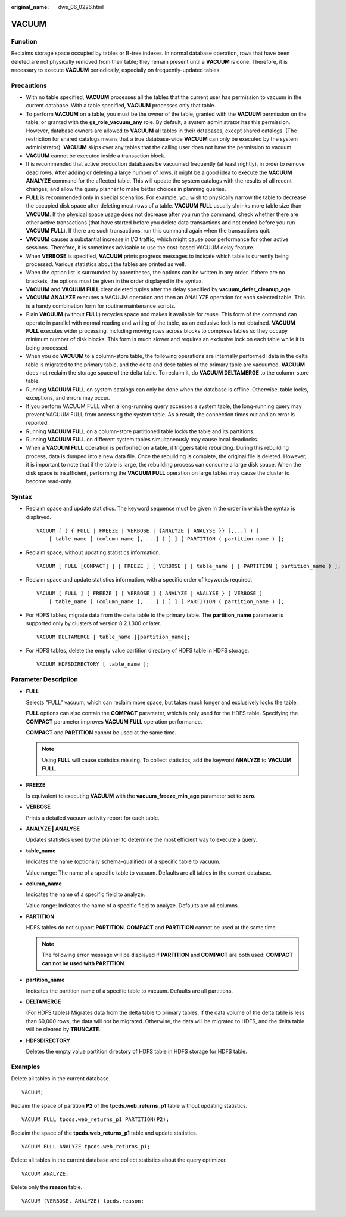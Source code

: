 :original_name: dws_06_0226.html

.. _dws_06_0226:

VACUUM
======

Function
--------

Reclaims storage space occupied by tables or B-tree indexes. In normal database operation, rows that have been deleted are not physically removed from their table; they remain present until a **VACUUM** is done. Therefore, it is necessary to execute **VACUUM** periodically, especially on frequently-updated tables.

Precautions
-----------

-  With no table specified, **VACUUM** processes all the tables that the current user has permission to vacuum in the current database. With a table specified, **VACUUM** processes only that table.
-  To perform **VACUUM** on a table, you must be the owner of the table, granted with the **VACUUM** permission on the table, or granted with the **gs_role_vacuum_any** role. By default, a system administrator has this permission. However, database owners are allowed to **VACUUM** all tables in their databases, except shared catalogs. (The restriction for shared catalogs means that a true database-wide **VACUUM** can only be executed by the system administrator). **VACUUM** skips over any tables that the calling user does not have the permission to vacuum.
-  **VACUUM** cannot be executed inside a transaction block.
-  It is recommended that active production databases be vacuumed frequently (at least nightly), in order to remove dead rows. After adding or deleting a large number of rows, it might be a good idea to execute the **VACUUM ANALYZE** command for the affected table. This will update the system catalogs with the results of all recent changes, and allow the query planner to make better choices in planning queries.
-  **FULL** is recommended only in special scenarios. For example, you wish to physically narrow the table to decrease the occupied disk space after deleting most rows of a table. **VACUUM FULL** usually shrinks more table size than **VACUUM**. If the physical space usage does not decrease after you run the command, check whether there are other active transactions (that have started before you delete data transactions and not ended before you run **VACUUM FULL**). If there are such transactions, run this command again when the transactions quit.
-  **VACUUM** causes a substantial increase in I/O traffic, which might cause poor performance for other active sessions. Therefore, it is sometimes advisable to use the cost-based VACUUM delay feature.
-  When **VERBOSE** is specified, **VACUUM** prints progress messages to indicate which table is currently being processed. Various statistics about the tables are printed as well.
-  When the option list is surrounded by parentheses, the options can be written in any order. If there are no brackets, the options must be given in the order displayed in the syntax.
-  **VACUUM** and **VACUUM FULL** clear deleted tuples after the delay specified by **vacuum_defer_cleanup_age**.
-  **VACUUM ANALYZE** executes a VACUUM operation and then an ANALYZE operation for each selected table. This is a handy combination form for routine maintenance scripts.
-  Plain **VACUUM** (without **FULL**) recycles space and makes it available for reuse. This form of the command can operate in parallel with normal reading and writing of the table, as an exclusive lock is not obtained. **VACUUM FULL** executes wider processing, including moving rows across blocks to compress tables so they occupy minimum number of disk blocks. This form is much slower and requires an exclusive lock on each table while it is being processed.
-  When you do **VACUUM** to a column-store table, the following operations are internally performed: data in the delta table is migrated to the primary table, and the delta and desc tables of the primary table are vacuumed. **VACUUM** does not reclaim the storage space of the delta table. To reclaim it, do **VACUUM DELTAMERGE** to the column-store table.
-  Running **VACUUM FULL** on system catalogs can only be done when the database is offline. Otherwise, table locks, exceptions, and errors may occur.
-  If you perform VACUUM FULL when a long-running query accesses a system table, the long-running query may prevent VACUUM FULL from accessing the system table. As a result, the connection times out and an error is reported.
-  Running **VACUUM FULL** on a column-store partitioned table locks the table and its partitions.
-  Running **VACUUM FULL** on different system tables simultaneously may cause local deadlocks.
-  When a **VACUUM FULL** operation is performed on a table, it triggers table rebuilding. During this rebuilding process, data is dumped into a new data file. Once the rebuilding is complete, the original file is deleted. However, it is important to note that if the table is large, the rebuilding process can consume a large disk space. When the disk space is insufficient, performing the **VACUUM FULL** operation on large tables may cause the cluster to become read-only.

Syntax
------

-  Reclaim space and update statistics. The keyword sequence must be given in the order in which the syntax is displayed.

   ::

      VACUUM [ ( { FULL | FREEZE | VERBOSE | {ANALYZE | ANALYSE }} [,...] ) ]
          [ table_name [ (column_name [, ...] ) ] ] [ PARTITION ( partition_name ) ];

-  Reclaim space, without updating statistics information.

   ::

      VACUUM [ FULL [COMPACT] ] [ FREEZE ] [ VERBOSE ] [ table_name ] [ PARTITION ( partition_name ) ];

-  Reclaim space and update statistics information, with a specific order of keywords required.

   ::

      VACUUM [ FULL ] [ FREEZE ] [ VERBOSE ] { ANALYZE | ANALYSE } [ VERBOSE ]
          [ table_name [ (column_name [, ...] ) ] ] [ PARTITION ( partition_name ) ];

-  For HDFS tables, migrate data from the delta table to the primary table. The **partition_name** parameter is supported only by clusters of version 8.2.1.300 or later.

   ::

      VACUUM DELTAMERGE [ table_name ][partition_name];

-  For HDFS tables, delete the empty value partition directory of HDFS table in HDFS storage.

   ::

      VACUUM HDFSDIRECTORY [ table_name ];

Parameter Description
---------------------

-  **FULL**

   Selects "FULL" vacuum, which can reclaim more space, but takes much longer and exclusively locks the table.

   **FULL** options can also contain the **COMPACT** parameter, which is only used for the HDFS table. Specifying the **COMPACT** parameter improves **VACUUM FULL** operation performance.

   **COMPACT** and **PARTITION** cannot be used at the same time.

   .. note::

      Using **FULL** will cause statistics missing. To collect statistics, add the keyword **ANALYZE** to **VACUUM FULL**.

-  **FREEZE**

   Is equivalent to executing **VACUUM** with the **vacuum_freeze_min_age** parameter set to **zero**.

-  **VERBOSE**

   Prints a detailed vacuum activity report for each table.

-  **ANALYZE \| ANALYSE**

   Updates statistics used by the planner to determine the most efficient way to execute a query.

-  **table_name**

   Indicates the name (optionally schema-qualified) of a specific table to vacuum.

   Value range: The name of a specific table to vacuum. Defaults are all tables in the current database.

-  **column_name**

   Indicates the name of a specific field to analyze.

   Value range: Indicates the name of a specific field to analyze. Defaults are all columns.

-  **PARTITION**

   HDFS tables do not support **PARTITION**. **COMPACT** and **PARTITION** cannot be used at the same time.

   .. note::

      The following error message will be displayed if **PARTITION** and **COMPACT** are both used: **COMPACT can not be used with PARTITION**.

-  **partition_name**

   Indicates the partition name of a specific table to vacuum. Defaults are all partitions.

-  **DELTAMERGE**

   (For HDFS tables) Migrates data from the delta table to primary tables. If the data volume of the delta table is less than 60,000 rows, the data will not be migrated. Otherwise, the data will be migrated to HDFS, and the delta table will be cleared by **TRUNCATE**.

-  **HDFSDIRECTORY**

   Deletes the empty value partition directory of HDFS table in HDFS storage for HDFS table.

Examples
--------

Delete all tables in the current database.

::

   VACUUM;

Reclaim the space of partition **P2** of the **tpcds.web_returns_p1** table without updating statistics.

::

   VACUUM FULL tpcds.web_returns_p1 PARTITION(P2);

Reclaim the space of the **tpcds.web_returns_p1** table and update statistics.

::

   VACUUM FULL ANALYZE tpcds.web_returns_p1;

Delete all tables in the current database and collect statistics about the query optimizer.

::

   VACUUM ANALYZE;

Delete only the **reason** table.

::

   VACUUM (VERBOSE, ANALYZE) tpcds.reason;
